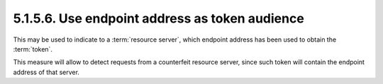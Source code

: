 5.1.5.6.  Use endpoint address as token audience
~~~~~~~~~~~~~~~~~~~~~~~~~~~~~~~~~~~~~~~~~~~~~~~~~~~~~~

This may be used to indicate to a :term:`resource server`, 
which endpoint address has been used to obtain the :term:`token`.  

This measure will allow to detect requests from a counterfeit resource server, 
since such token will contain the endpoint address of that server.

